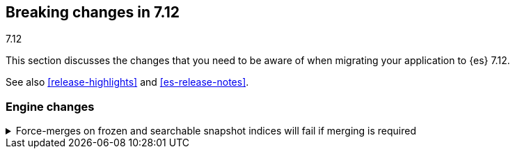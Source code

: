 [[breaking-changes-7.12]]
== Breaking changes in 7.12
++++
<titleabbrev>7.12</titleabbrev>
++++

This section discusses the changes that you need to be aware of when migrating
your application to {es} 7.12.

See also <<release-highlights>> and <<es-release-notes>>.

// * <<breaking_712_blah_changes>>
// * <<breaking_712_blah_changes>>

//NOTE: The notable-breaking-changes tagged regions are re-used in the
//Installation and Upgrade Guide

//tag::notable-breaking-changes[]

[discrete]
[[breaking_712_engine_changes]]
=== Engine changes

[[breaking_712_engine_forcemerge_change]]
.Force-merges on frozen and searchable snapshot indices will fail if merging is required
[%collapsible]
====
*Details* +
In earlier versions a force-merge on a frozen index or a searchable snapshot
index would yield a successful response without performing the requested merge.
From version 7.12 onwards a force-merge on these kinds of index will fail
unless the requested merge is a no-op.
====

